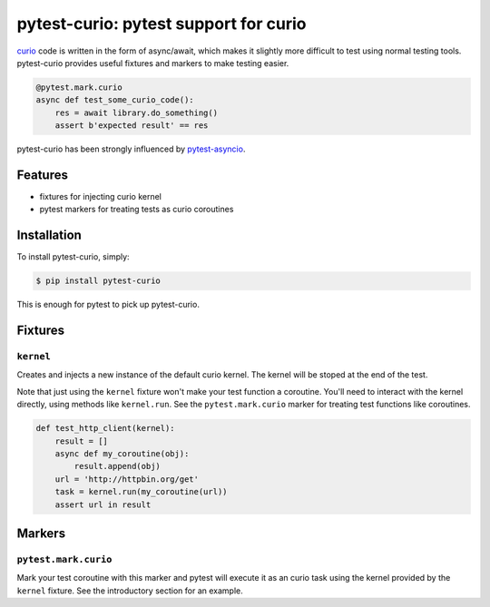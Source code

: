 pytest-curio: pytest support for curio
======================================

curio_ code is written in the form of async/await, which makes it slightly more
difficult to test using normal testing tools. pytest-curio provides useful
fixtures and markers to make testing easier.

.. code-block:: python

    @pytest.mark.curio
    async def test_some_curio_code():
        res = await library.do_something()
        assert b'expected result' == res

pytest-curio has been strongly influenced by pytest-asyncio_.

.. _curio: https://github.com/dabeaz/curio
.. _pytest-asyncio: https://github.com/pytest-dev/pytest-asyncio

Features
--------

- fixtures for injecting curio kernel
- pytest markers for treating tests as curio coroutines


Installation
------------

To install pytest-curio, simply:

.. code-block:: bash

    $ pip install pytest-curio

This is enough for pytest to pick up pytest-curio.

Fixtures
--------

``kernel``
~~~~~~~~~~
Creates and injects a new instance of the default curio kernel. The kernel
will be stoped at the end of the test.

Note that just using the ``kernel`` fixture won't make your test function a
coroutine. You'll need to interact with the kernel directly, using methods
like ``kernel.run``. See the ``pytest.mark.curio`` marker for treating test
functions like coroutines.

.. code-block:: python

    def test_http_client(kernel):
        result = []
        async def my_coroutine(obj):
            result.append(obj)
        url = 'http://httpbin.org/get'
        task = kernel.run(my_coroutine(url))
        assert url in result

Markers
-------

``pytest.mark.curio``
~~~~~~~~~~~~~~~~~~~~~
Mark your test coroutine with this marker and pytest will execute it as an
curio task using the kernel provided by the ``kernel`` fixture. See the
introductory section for an example.
